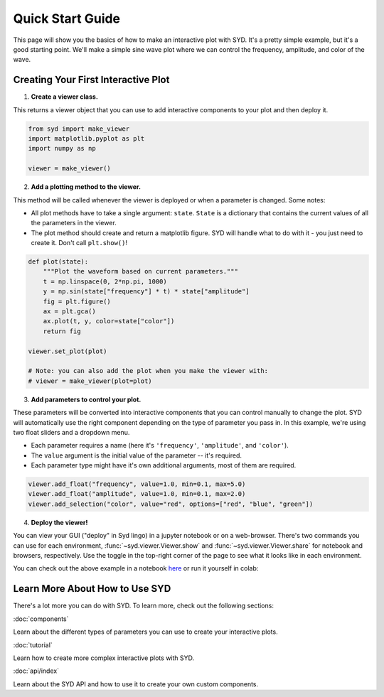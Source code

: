 Quick Start Guide
=================

This page will show you the basics of how to make an interactive plot with SYD. It's a
pretty simple example, but it's a good starting point. We'll make a simple sine wave
plot where we can control the frequency, amplitude, and color of the wave. 

Creating Your First Interactive Plot
------------------------------------

1. **Create a viewer class.**

This returns a viewer object that you can use to add interactive components to your
plot and then deploy it. 

.. code-block:: python
    
    from syd import make_viewer
    import matplotlib.pyplot as plt
    import numpy as np

    viewer = make_viewer()

2. **Add a plotting method to the viewer.**

This method will be called whenever the viewer is deployed or when a parameter is
changed. Some notes: 

- All plot methods have to take a single argument: ``state``. ``State`` is a 
  dictionary that contains the current values of all the parameters in the viewer. 

- The plot method should create and return a matplotlib figure. SYD will handle what to
  do with it - you just need to create it. Don't call ``plt.show()``!

.. code-block:: python

    def plot(state):
        """Plot the waveform based on current parameters."""
        t = np.linspace(0, 2*np.pi, 1000)
        y = np.sin(state["frequency"] * t) * state["amplitude"]
        fig = plt.figure()
        ax = plt.gca()
        ax.plot(t, y, color=state["color"])
        return fig

    viewer.set_plot(plot)

    # Note: you can also add the plot when you make the viewer with:
    # viewer = make_viewer(plot=plot)

3. **Add parameters to control your plot.**

These parameters will be converted into interactive components that you can control
manually to change the plot. SYD will automatically use the right component depending
on the type of parameter you pass in. In this example, we're using two float sliders
and a dropdown menu. 

- Each parameter requires a name (here it's ``'frequency'``, ``'amplitude'``, and ``'color'``).
- The ``value`` argument is the initial value of the parameter -- it's required.
- Each parameter type might have it's own additional arguments, most of them are required.

.. code-block:: python

    viewer.add_float("frequency", value=1.0, min=0.1, max=5.0)
    viewer.add_float("amplitude", value=1.0, min=0.1, max=2.0)
    viewer.add_selection("color", value="red", options=["red", "blue", "green"])

4. **Deploy the viewer!**

You can view your GUI ("deploy" in Syd lingo) in a jupyter notebook or on a web-browser. There's
two commands you can use for each environment, :func:`~syd.viewer.Viewer.show` and 
:func:`~syd.viewer.Viewer.share` for notebook and browsers, respectively. Use the toggle in the
top-right corner of the page to see what it looks like in each environment. 

.. view-mode:: notebook

    .. code-block:: python

        viewer.show() # for viewing in a jupyter notebook
    
    .. image:: ../assets/viewer_screenshots/1-simple_example.png
        :alt: Quick Start Example
        :align: center

.. view-mode:: browser

    .. code-block:: python

        viewer.share() # for viewing in a web browser


You can check out the above example in a notebook `here <https://github.com/landoskape/syd/blob/main/examples/1-simple_example.ipynb>`_ 
or run it yourself in colab:

.. image:: https://colab.research.google.com/assets/colab-badge.svg
   :target: https://colab.research.google.com/github/landoskape/syd/blob/main/examples/1-simple_example.ipynb
   :alt: Open In Colab


Learn More About How to Use SYD
--------------------------------
There's a lot more you can do with SYD. To learn more, check out the following sections:

:doc:`components`

Learn about the different types of parameters you can use to create your interactive plots.

:doc:`tutorial`

Learn how to create more complex interactive plots with SYD.

:doc:`api/index`

Learn about the SYD API and how to use it to create your own custom components.